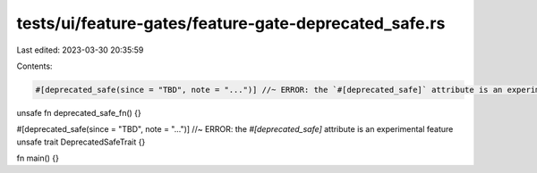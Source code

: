 tests/ui/feature-gates/feature-gate-deprecated_safe.rs
======================================================

Last edited: 2023-03-30 20:35:59

Contents:

.. code-block:: rs

    #[deprecated_safe(since = "TBD", note = "...")] //~ ERROR: the `#[deprecated_safe]` attribute is an experimental feature
unsafe fn deprecated_safe_fn() {}

#[deprecated_safe(since = "TBD", note = "...")] //~ ERROR: the `#[deprecated_safe]` attribute is an experimental feature
unsafe trait DeprecatedSafeTrait {}

fn main() {}


